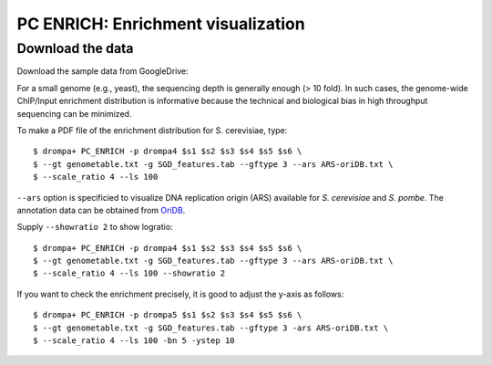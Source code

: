 PC ENRICH: Enrichment visualization
-----------------------------------------



Download the data
+++++++++++++++++++++++++++++++
Download the sample data from GoogleDrive:





For a small genome (e.g., yeast), the sequencing depth is generally enough (> 10 fold).
In such cases, the genome-wide ChIP/Input enrichment distribution is informative because the
technical and biological bias in high throughput sequencing can be minimized.

To make a PDF file of the enrichment distribution for S. cerevisiae, type::

  $ drompa+ PC_ENRICH -p drompa4 $s1 $s2 $s3 $s4 $s5 $s6 \
  $ --gt genometable.txt -g SGD_features.tab --gftype 3 --ars ARS-oriDB.txt \
  $ --scale_ratio 4 --ls 100

``--ars`` option is specificied to visualize DNA replication origin (ARS) available for *S. cerevisiae* and *S. pombe*. The annotation data can be obtained from `OriDB <http://cerevisiae.oridb.org/>`_.

Supply ``--showratio 2`` to show logratio::

  $ drompa+ PC_ENRICH -p drompa4 $s1 $s2 $s3 $s4 $s5 $s6 \
  $ --gt genometable.txt -g SGD_features.tab --gftype 3 --ars ARS-oriDB.txt \
  $ --scale_ratio 4 --ls 100 --showratio 2



If you want to check the enrichment precisely, it is good to adjust the y-axis as follows::

  $ drompa+ PC_ENRICH -p drompa5 $s1 $s2 $s3 $s4 $s5 $s6 \
  $ --gt genometable.txt -g SGD_features.tab --gftype 3 -ars ARS-oriDB.txt \
  $ --scale_ratio 4 --ls 100 -bn 5 -ystep 10

